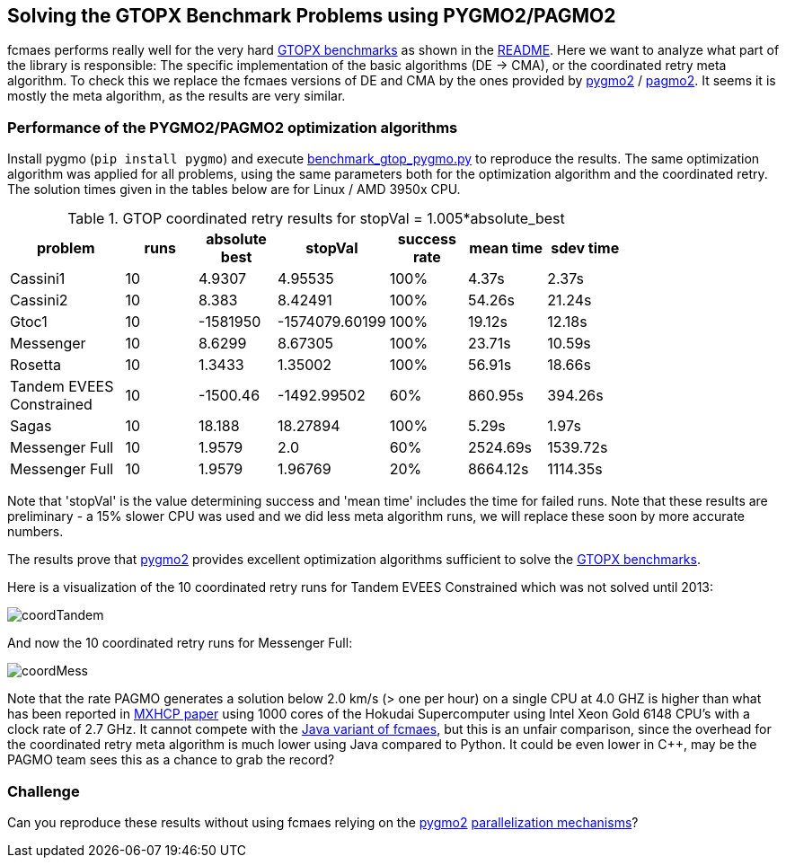 :encoding: utf-8
:imagesdir: img
:cpp: C++

== Solving the GTOPX Benchmark Problems using PYGMO2/PAGMO2

fcmaes performs really well for the very hard http://www.midaco-solver.com/data/pub/GTOPX_Benchmarks.pdf[GTOPX benchmarks]
as shown in the https://github.com/dietmarwo/fast-cma-es/blob/master/README.adoc[README]. 
Here we want to analyze what part of the library is responsible: 
The specific implementation of the basic algorithms (DE -> CMA), or the coordinated retry meta algorithm. 
To check this we replace the fcmaes versions of DE and CMA by the ones provided by 
https://github.com/esa/pygmo2[pygmo2] / https://github.com/esa/pagmo2[pagmo2]. 
It seems it is mostly the meta algorithm, as the results are very similar.

=== Performance of the PYGMO2/PAGMO2 optimization algorithms
Install pygmo (`pip install pygmo`) and
execute https://github.com/dietmarwo/fast-cma-es/blob/master/examples/benchmark_gtop_pygmo.py[benchmark_gtop_pygmo.py]
to reproduce the results. The same optimization algorithm
was applied for all problems, using the same parameters both for the optimization algorithm and the coordinated retry.
The solution times given in the tables below are for Linux / AMD 3950x CPU. 

.GTOP coordinated retry results for stopVal = 1.005*absolute_best
[width="80%",cols="3,^2,^2,^2,^2,^2,^2",options="header"]
|=========================================================
|problem |runs | absolute best |stopVal |success rate |mean time|sdev time
|Cassini1 |10 |4.9307 |4.95535 |100% |4.37s |2.37s
|Cassini2 |10 |8.383 |8.42491 |100% |54.26s |21.24s
|Gtoc1 |10 |-1581950 |-1574079.60199 |100% |19.12s |12.18s
|Messenger |10 |8.6299 |8.67305 |100% |23.71s |10.59s
|Rosetta |10 |1.3433 |1.35002 |100% |56.91s |18.66s
|Tandem EVEES Constrained |10 |-1500.46 |-1492.99502 |60% |860.95s |394.26s
|Sagas |10 |18.188 |18.27894 |100% |5.29s |1.97s
|Messenger Full |10 |1.9579 |2.0 |60% |2524.69s |1539.72s
|Messenger Full |10 |1.9579 |1.96769 |20% |8664.12s |1114.35s
|=========================================================

Note that 'stopVal' is the value determining success and 'mean time' includes the time for failed runs.
Note that these results are preliminary - a 15% slower CPU was used and we did less meta algorithm runs,
we will replace these soon by more accurate numbers.

The results prove that https://github.com/esa/pygmo2[pygmo2] provides
excellent optimization algorithms sufficient to solve the  
http://www.midaco-solver.com/data/pub/GTOPX_Benchmarks.pdf[GTOPX benchmarks].

Here is a visualization of the 10 coordinated retry runs for Tandem EVEES Constrained which was not solved 
until 2013:

image::coordTandem.png[] 

And now the 10 coordinated retry runs for Messenger Full:

image::coordMess.png[] 

Note that the rate PAGMO generates a solution below 2.0 km/s (> one per hour) on a single CPU at 4.0 GHZ is 
higher than what has been reported in http://www.midaco-solver.com/data/pub/PDPTA20_Messenger.pdf[MXHCP paper] using 1000 cores of the Hokudai Supercomputer using Intel Xeon Gold 6148 CPU’s with a clock rate of 2.7 GHz.  
It cannot compete with the https://github.com/dietmarwo/fcmaes-java/blob/master/README.adoc[Java variant of fcmaes], but this is an unfair comparison, since the overhead for the coordinated retry meta algorithm is much lower using Java compared to Python. It could be even lower in C++, may be the PAGMO team sees this as a chance to grab the record? 

=== Challenge
Can you reproduce these results without using fcmaes relying on the https://github.com/esa/pygmo2[pygmo2]
https://esa.github.io/pygmo2/archipelago.html[parallelization mechanisms]?
